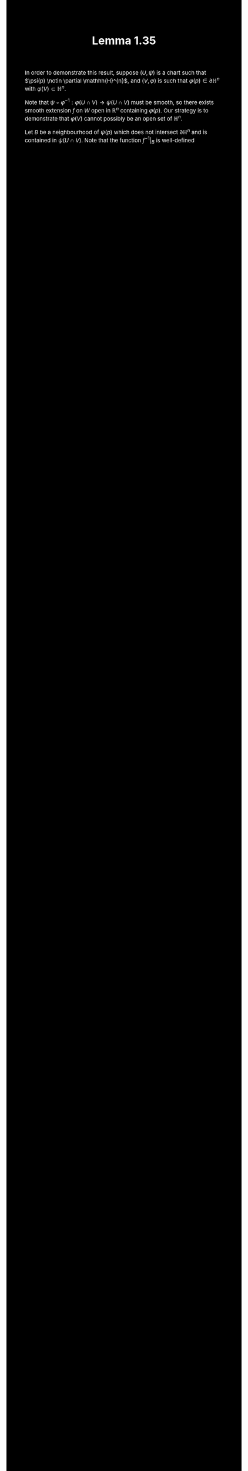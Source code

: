 #+TITLE:Lemma 1.35
#+DESCRIPTION:Directory
#+HTML_HEAD: <link rel="stylesheet" type="text/css" href="https://gongzhitaao.org/orgcss/org.css"/>
#+HTML_HEAD: <style> body {font-size:15px; background-color:black; color:white;} .title {color:white;} h2, h3, h4 {color:white;} a{color:red} </style>

In order to demonstrate this result, suppose $(U, \psi)$ is a chart such that $\psi(p) \notin \partial \mathhh{H}^{n}$, and $(V, \varphi)$
is such that $\varphi(p) \in \partial \mathbb{H}^{n}$ with $\varphi(V) \subset \mathbb{H}^{n}$.

Note that $\psi \circ \varphi^{-1} : \varphi(U \cap V) \rightarrow \psi(U \cap V)$ must be smooth, so there exists smooth extension $f$ on $W$ open
in $\mathbb{R}^{n}$ containing $\varphi(p)$. Our strategy is to demonstrate that $\varphi(V)$ cannot possibly be an open set of $\mathbb{H}^{n}$.

Let $B$ be a neighbourhood of $\psi(p)$ which does not intersect $\partial \mathbb{H}^n$ and is contained in $\psi(U \cap V)$. Note that
the function $f^{-1} |_B$ is well-defined
